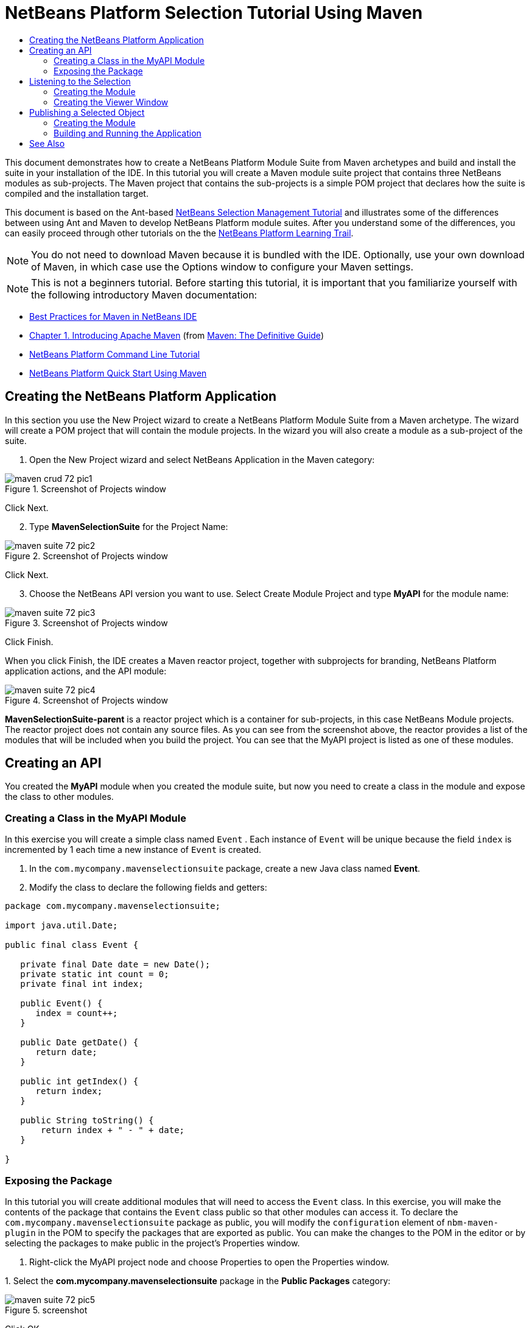 // 
//     Licensed to the Apache Software Foundation (ASF) under one
//     or more contributor license agreements.  See the NOTICE file
//     distributed with this work for additional information
//     regarding copyright ownership.  The ASF licenses this file
//     to you under the Apache License, Version 2.0 (the
//     "License"); you may not use this file except in compliance
//     with the License.  You may obtain a copy of the License at
// 
//       http://www.apache.org/licenses/LICENSE-2.0
// 
//     Unless required by applicable law or agreed to in writing,
//     software distributed under the License is distributed on an
//     "AS IS" BASIS, WITHOUT WARRANTIES OR CONDITIONS OF ANY
//     KIND, either express or implied.  See the License for the
//     specific language governing permissions and limitations
//     under the License.
//

= NetBeans Platform Selection Tutorial Using Maven
:jbake-type: platform_tutorial
:jbake-tags: tutorials 
:jbake-status: published
:syntax: true
:source-highlighter: pygments
:toc: left
:toc-title:
:icons: font
:experimental:
:description: NetBeans Platform Selection Tutorial Using Maven - Apache NetBeans
:keywords: Apache NetBeans Platform, Platform Tutorials, NetBeans Platform Selection Tutorial Using Maven

This document demonstrates how to create a NetBeans Platform Module Suite from Maven archetypes and build and install the suite in your installation of the IDE. In this tutorial you will create a Maven module suite project that contains three NetBeans modules as sub-projects. The Maven project that contains the sub-projects is a simple POM project that declares how the suite is compiled and the installation target.

This document is based on the Ant-based  xref:nbm-selection-1.adoc[NetBeans Selection Management Tutorial] and illustrates some of the differences between using Ant and Maven to develop NetBeans Platform module suites. After you understand some of the differences, you can easily proceed through other tutorials on the the  xref:../kb/docs/platform.adoc[NetBeans Platform Learning Trail].







NOTE:  You do not need to download Maven because it is bundled with the IDE. Optionally, use your own download of Maven, in which case use the Options window to configure your Maven settings.

NOTE:  This is [.underline]#not# a beginners tutorial. Before starting this tutorial, it is important that you familiarize yourself with the following introductory Maven documentation:

*  xref:../wiki/MavenBestPractices.adoc[Best Practices for Maven in NetBeans IDE]
*  link:http://www.sonatype.com/books/maven-book/reference/introduction.html[Chapter 1. Introducing Apache Maven] (from  link:http://www.sonatype.com/books/maven-book/reference/public-book.html[Maven: The Definitive Guide])
*  xref:nbm-maven-commandline.adoc[NetBeans Platform Command Line Tutorial]
*  xref:nbm-maven-quickstart.adoc[NetBeans Platform Quick Start Using Maven]


== Creating the NetBeans Platform Application

In this section you use the New Project wizard to create a NetBeans Platform Module Suite from a Maven archetype. The wizard will create a POM project that will contain the module projects. In the wizard you will also create a module as a sub-project of the suite.


[start=1]
1. Open the New Project wizard and select NetBeans Application in the Maven category:


image::images/maven-crud_72_pic1.png[title="Screenshot of Projects window"]

Click Next.


[start=2]
1. Type *MavenSelectionSuite* for the Project Name:


image::images/maven-suite_72_pic2.png[title="Screenshot of Projects window"]

Click Next.


[start=3]
1. Choose the NetBeans API version you want to use. Select Create Module Project and type *MyAPI* for the module name:


image::images/maven-suite_72_pic3.png[title="Screenshot of Projects window"]

Click Finish.

When you click Finish, the IDE creates a Maven reactor project, together with subprojects for branding, NetBeans Platform application actions, and the API module:


image::images/maven-suite_72_pic4.png[title="Screenshot of Projects window"]

*MavenSelectionSuite-parent* is a reactor project which is a container for sub-projects, in this case NetBeans Module projects. The reactor project does not contain any source files. As you can see from the screenshot above, the reactor provides a list of the modules that will be included when you build the project. You can see that the MyAPI project is listed as one of these modules.


== Creating an API

You created the *MyAPI* module when you created the module suite, but now you need to create a class in the module and expose the class to other modules.


=== Creating a Class in the MyAPI Module

In this exercise you will create a simple class named  ``Event`` . Each instance of  ``Event``  will be unique because the field  ``index``  is incremented by 1 each time a new instance of  ``Event``  is created.


[start=1]
1. In the  ``com.mycompany.mavenselectionsuite``  package, create a new Java class named *Event*.

[start=2]
1. Modify the class to declare the following fields and getters:

[source,java]
----

package com.mycompany.mavenselectionsuite;

import java.util.Date;

public final class Event {

   private final Date date = new Date();
   private static int count = 0;
   private final int index;

   public Event() {
      index = count++;
   }

   public Date getDate() {
      return date;
   }

   public int getIndex() {
      return index;
   }

   public String toString() {
       return index + " - " + date;
   }

}
----


=== Exposing the Package

In this tutorial you will create additional modules that will need to access the  ``Event``  class. In this exercise, you will make the contents of the package that contains the  ``Event``  class public so that other modules can access it. To declare the  ``com.mycompany.mavenselectionsuite``  package as public, you will modify the  ``configuration``  element of  ``nbm-maven-plugin``  in the POM to specify the packages that are exported as public. You can make the changes to the POM in the editor or by selecting the packages to make public in the project's Properties window.


[start=1]
1. Right-click the MyAPI project node and choose Properties to open the Properties window.

[start=2]
1. 
Select the *com.mycompany.mavenselectionsuite* package in the *Public Packages* category:


image::images/maven-suite_72_pic5.png[title="screenshot"]

Click OK.

When you select a package to export, the IDE modifies the  ``nbm-maven-plugin``  element in the *MyAPI* module's POM to specify the package:


[source,xml]
----

<plugin>
    <groupId>org.codehaus.mojo</groupId>
    <artifactId>nbm-maven-plugin</artifactId>
    <extensions>true</extensions>
    <configuration>
        <publicPackages>
            *<publicPackage>com.mycompany.mavenselectionsuite</publicPackage>*
        </publicPackages>
    </configuration>
</plugin>
----


[start=3]
1. Right-click the project and choose Build. When you build the project, the  ``nbm-maven-plugin``  will generate a manifest header in the  ``MANIFEST.MF``  of the JAR, to specify the public package:


[source,java]
----

Manifest-Version: 1.0
Archiver-Version: Plexus Archiver
Created-By: Apache Maven
Built-By: geertjan
Build-Jdk: 1.7.0
OpenIDE-Module-Localizing-Bundle: com/mycompany/mavenselectionsuite/Bu
 ndle.properties
OpenIDE-Module-Specification-Version: 1.0
OpenIDE-Module-Implementation-Version: 1.0-20111222
OpenIDE-Module-Build-Version: 201112221054
OpenIDE-Module: com.mycompany.MyAPI
*OpenIDE-Module-Public-Packages: com.mycompany.mavenselectionsuite.**
OpenIDE-Module-Requires: org.openide.modules.ModuleFormat1
OpenIDE-Module-Display-Category: com.mycompany
OpenIDE-Module-Name: MyAPI
OpenIDE-Module-Short-Description: <undefined>
OpenIDE-Module-Long-Description: <undefined>
OpenIDE-Module-Module-Dependencies: org.netbeans.api.annotations.commo
 n/1 > 1.10.1
----

For more information, see the  link:http://bits.netbeans.org/mavenutilities/nbm-maven-plugin/manifest-mojo.html#publicPackages[nbm-maven-plugin manifest documentation].


== Listening to the Selection

In this section you will create a new module named MyViewer and add a window component and two text fields. The component will implement  `` link:https://bits.netbeans.org/dev/javadoc/org-openide-util-lookup/org/openide/util/LookupListener.html[LookupListener]``  to listen for changes to the selection.


=== Creating the Module

In this exercise you will create the MyViewer NetBeans module in the  ``MavenSelectionSuite``  directory.


[start=1]
1. Choose File > New Project from the main menu (Ctrl-Shift-N). Select NetBeans Module from the Maven category:


image::images/maven-suite_72_pic6.png[title="screenshot"]

Click Next.


[start=2]
1. Type *MyViewer* as the Project Name. Make sure to set the Project Location to the  ``MavenSelectionSuite``  directory:


image::images/maven-suite_72_pic7.png[title="screenshot"]


[start=3]
1. Click Next. Select the NetBeans API version you'd like to use:


image::images/maven-suite_72_pic8.png[title="screenshot"]

Click Finish.


[start=4]
1. The new module is created within the *parent* project, which is a Maven reactor. Therefore, it becomes part of the reactor build. However, the new module is not yet part of the *app* project. Right-click the Dependencies node in the *app* project and choose Add Dependency:


image::images/maven-suite_72_pic02.png[title="screenshot"]


[start=5]
1. Select the *MyViewer* module in the Open Projects tab:


image::images/maven-suite_72_pic03.png[title="screenshot"]


[start=6]
1. When you click Add above, the IDE adds the *MyViewer* module to the list of dependencies of the *app* project. You can see the new dependency in the POM of the *app* project module and displayed as a new node under the Dependencies node of the *app* project:


image::images/maven-suite_72_pic04.png[title="screenshot"]


[start=7]
1. The module is going to use the API module, therefore we need to set a dependency in the viewer module on the API module. Right-click the Dependencies node in the *MyViewer* project and choose Add Dependency:


image::images/maven-suite_72_pic9.png[title="screenshot"]


[start=8]
1. Select the *MyAPI* module in the Open Projects tab:


image::images/maven-suite_72_pic10.png[title="screenshot"]


[start=9]
1. When you click Add above, the IDE adds the API module to the list of dependencies of the MyViewer module. You can see the new dependency in the POM of the MyViewer module and displayed as a new node under the Dependencies node of the MyViewer module:


image::images/maven-suite_72_pic01.png[title="screenshot"]

You've now learned how to create a new module in your application and you've also learned how to set dependencies between your modules. Once a dependency has been set, a module can use the publicly exposed classes of the modules it depends on.


=== Creating the Viewer Window

In this exercise you will create a GUI component in your viewer module. The data displayed in the GUI component will be retrieved from the Lookup. That means you will learn how to listen to the selection and how to update your GUI component whenever an object of interest is published into the Lookup.


[start=1]
1. Right-click the MyViewer project and choose New > Window. Select *explorer* and select Open on Application Start:


image::images/maven-suite_72_pic05.png[title="screenshot"]

Click Next.


[start=2]
1. Type *MyViewer* as the Class Name Prefix:


image::images/maven-suite_72_pic06.png[title="screenshot"]

Click Finish. You should see you have a new NetBeans Platform window component ready to be designed within the Matisse GUI Builder:


image::images/maven-suite_72_pic07.png[title="screenshot"]


[start=3]
1. Drag two Labels from the Palette into the window component:


image::images/maven-suite_72_pic08.png[title="screenshot"]


[start=4]
1. You are now going to listen to the global context, provided by the  link:https://netbeans.apache.org/wiki/index.asciidoc#_lookup[NetBeans Lookup], for Event objects. Right now, no Event objects will be present in the global context. However, in the next section, we will create a new module that will publish Event objects.

Click the Source tab and modify the class signature to implement  ``LookupListener`` :


[source,java]
----

public class MyViewerTopComponent extends TopComponent *implements LookupListener* {
----

Add the following  ``private``  field  ``result``  and set the initial value to null.


[source,java]
----

private Lookup.Result<Event> result = null;
----

Implement the LookupListener's "resultChanged" method as follows:


[source,java]
----

@Override
public void resultChanged(LookupEvent le) {
    if (!result.allInstances().isEmpty()) {
        for (Event event : result.allInstances()) {
            jLabel1.setText(Integer.toString(event.getIndex()));
            jLabel2.setText(event.getDate().toString());
        }
    } else {
        jLabel1.setText("[no selection]");
        jLabel2.setText("");
    }
}
----

Make the following additions to the  ``componentOpened()``  and  ``componentClosed()``  methods that have already been created in the class by the New Window wizard:


[source,java]
----

@Override
public void componentOpened() {
    *result = Utilities.actionsGlobalContext().lookupResult(Event.class);
    result.addLookupListener(this);*
}

@Override
public void componentClosed() {
    *result.removeLookupListener (this);*
}
----

*Note.* By using  `` link:https://bits.netbeans.org/dev/javadoc/org-openide-util/org/openide/util/Utilities.html#actionsGlobalContext%28%29[Utilities.actionsGlobalContext()]`` , each time the window is opened, the window listens to the global context for Event objects. Whenever a new Event is published into the global context, the  ``resultChanged``  method is automatically triggered to handle the event.

Make sure to import the correct  ``Event``  class, that is,  ``com.mycompany.mavenselectionsuite.Event`` .


== Publishing a Selected Object

In this section you will create a new module called MyEditor. The module will contain a  `` link:https://bits.netbeans.org/dev/javadoc/org-openide-windows/org/openide/windows/TopComponent.html[TopComponent]``  that will publish instances of the  ``Event``  object into the Lookup of the TopComponent. When the user selects the TopComponent, the objects in its Lookup will be available globally. Once published globally, the viewer window created in the previous section, which is listening for Events in the global Lookup, will automatically update itself.


=== Creating the Module

In this exercise you will create a NetBeans module in the  ``MavenSelectionSuite``  directory and add a dependency on the MyAPI module.


[start=1]
1. As you did in the previous section, create a new module in the *parent* folder. Type *MyEditor* as the Project Name.


[start=2]
1. As you did in the previous section, you need to add the *MyEditor* module as a dependency of the *app* project, so that it will be deployed when you run the application.


[start=3]
1. As you did in the previous section, you need to add a dependency on the API module, so that you can use its public packages.


[start=4]
1. As you did in the previous section, create a new window in the *MyEditor* module. Set its position to "editor". Type *MyEditor* as the Class Name Prefix.


[start=5]
1. Check that the result of the steps you have taken so far match the screenshot below:


image::images/maven-suite_72_pic09.png[title="screenshot"]


[start=6]
1. Use the Palette to drag and drop a Text Field onto the window:


image::images/maven-suite_72_pic11.png[title="screenshot"]


[start=7]
1. Switch to the Source tab. At the end of the constructor in the window, include the following code:


[source,java]
----

Event obj = new Event();
associateLookup(Lookups.singleton(obj));

jTextField1.setText("Event #" + obj.getIndex() + " created at " + obj.getDate());

setDisplayName("MyEditor " + obj.getIndex());
----

NOTE:  The  ``associateLookup(Lookups.singleton(obj));``  line in the constructor will add a new instance of  ``Event``  to the  ``Lookup``  of the  ``TopComponent`` . When the  ``TopComponent``  is selected, its  ``Lookup``  is passed into the global context. For more details, see  link:https://netbeans.apache.org/wiki/index.asciidoc#_lookup[NetBeans Lookup].

Make sure to import the correct  ``Event``  class, that is,  ``com.mycompany.mavenselectionsuite.Event`` .


[start=8]
1. Change the  ``@TopComponent.OpenActionRegistration``  so that no  ``preferredId``  is defined, as shown below, which means that a new Editor window will open whenever you choose Window | Editor in the menubar:


[source,java]
----

@TopComponent.OpenActionRegistration(displayName = "#CTL_MyEditorAction")
----

The text field in the component only displays the index value and date from the  ``Event`` . This will enable you to see that each MyEditor component is unique and that MyViewer is displaying the details of the MyEditor component that has the focus.


=== Building and Running the Application

Now that the target installation of the IDE is specified, you can use the Run command on the *app* project.


[start=1]
1. Right-click *app* project and choose Run. The application starts up, consisting of the NetBeans Platform, together with the custom modules you created.


[start=2]
1. The MyViewer window opens when the application starts and displays the two labels. You can now choose MyEditor from the Window menu, multiple times, to open multiple MyEditor components in the editor area. The MyViewer window will display the details of the currently selected MyEditor component.


image::images/maven-suite_72_pic13.png[title="screenshot"]

This tutorial demonstrated how to create and run a NetBeans Platform application that you create from a Maven archetype. You saw how applications are structured and how you configure a modules POM to specify public packages. Most important of all, you learned how to publish objects into the selection and how to listen for them and update other parts of the application accordingly. For more examples on how to build NetBeans Platform applications, see the tutorials listed in the  xref:../kb/docs/platform.adoc[NetBeans Platform Learning Trail].

xref:../community/mailing-lists.adoc[ Send Us Your Feedback]

 


== See Also

For more information about creating and developing on the NetBeans Platform, see the following resources.

*  xref:../kb/docs/platform.adoc[NetBeans Platform Learning Trail]
*  link:https://netbeans.apache.org/wiki/[NetBeans Developer FAQ]
*  link:https://bits.netbeans.org/dev/javadoc/[NetBeans API Javadoc]

If you have any questions about the NetBeans Platform, feel free to write to the mailing list, dev@platform.netbeans.org, or view the  link:https://mail-archives.apache.org/mod_mbox/netbeans-dev/[NetBeans Platform mailing list archive].

